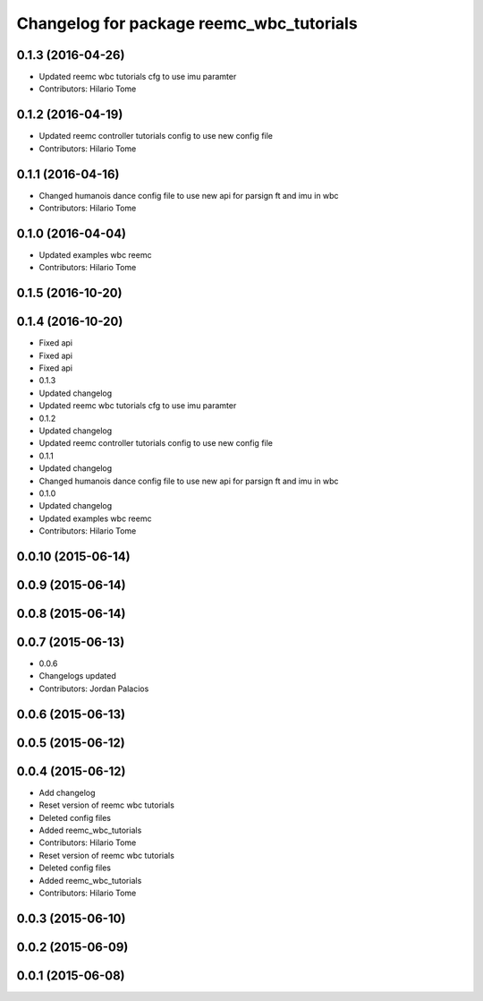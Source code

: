 ^^^^^^^^^^^^^^^^^^^^^^^^^^^^^^^^^^^^^^^^^
Changelog for package reemc_wbc_tutorials
^^^^^^^^^^^^^^^^^^^^^^^^^^^^^^^^^^^^^^^^^

0.1.3 (2016-04-26)
------------------
* Updated reemc wbc tutorials cfg to use imu paramter
* Contributors: Hilario Tome

0.1.2 (2016-04-19)
------------------
* Updated reemc controller tutorials config to use new config file
* Contributors: Hilario Tome

0.1.1 (2016-04-16)
------------------
* Changed humanois dance config file to use new api for parsign ft and imu in wbc
* Contributors: Hilario Tome

0.1.0 (2016-04-04)
------------------
* Updated examples wbc reemc
* Contributors: Hilario Tome

0.1.5 (2016-10-20)
------------------

0.1.4 (2016-10-20)
------------------
* Fixed api
* Fixed api
* Fixed api
* 0.1.3
* Updated changelog
* Updated reemc wbc tutorials cfg to use imu paramter
* 0.1.2
* Updated changelog
* Updated reemc controller tutorials config to use new config file
* 0.1.1
* Updated changelog
* Changed humanois dance config file to use new api for parsign ft and imu in wbc
* 0.1.0
* Updated changelog
* Updated examples wbc reemc
* Contributors: Hilario Tome

0.0.10 (2015-06-14)
-------------------

0.0.9 (2015-06-14)
------------------

0.0.8 (2015-06-14)
------------------

0.0.7 (2015-06-13)
------------------
* 0.0.6
* Changelogs updated
* Contributors: Jordan Palacios

0.0.6 (2015-06-13)
------------------

0.0.5 (2015-06-12)
------------------

0.0.4 (2015-06-12)
------------------
* Add changelog
* Reset version of reemc wbc tutorials
* Deleted config files
* Added reemc_wbc_tutorials
* Contributors: Hilario Tome

* Reset version of reemc wbc tutorials
* Deleted config files
* Added reemc_wbc_tutorials
* Contributors: Hilario Tome

0.0.3 (2015-06-10)
------------------

0.0.2 (2015-06-09)
------------------

0.0.1 (2015-06-08)
------------------
